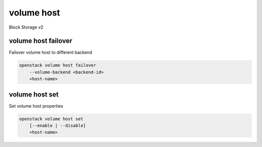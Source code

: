 ===========
volume host
===========

Block Storage v2

volume host failover
--------------------

Failover volume host to different backend

.. program:: volume host failover
.. code:: bash

    openstack volume host failover
        --volume-backend <backend-id>
        <host-name>

.. option:: --volume-backend <backend-id>

    The ID of the volume backend replication
    target where the host will failover to (required)

.. _volume_host_failover-host-name:
.. describe:: <host-name>

    Name of volume host

volume host set
---------------

Set volume host properties

.. program:: volume host set
.. code:: bash

    openstack volume host set
        [--enable | --disable]
        <host-name>

.. option:: --enable

    Thaw and enable the specified volume host.

.. option:: --disable

    Freeze and disable the specified volume host

.. _volume_host_set-host-name:
.. describe:: <host-name>

    Name of volume host
